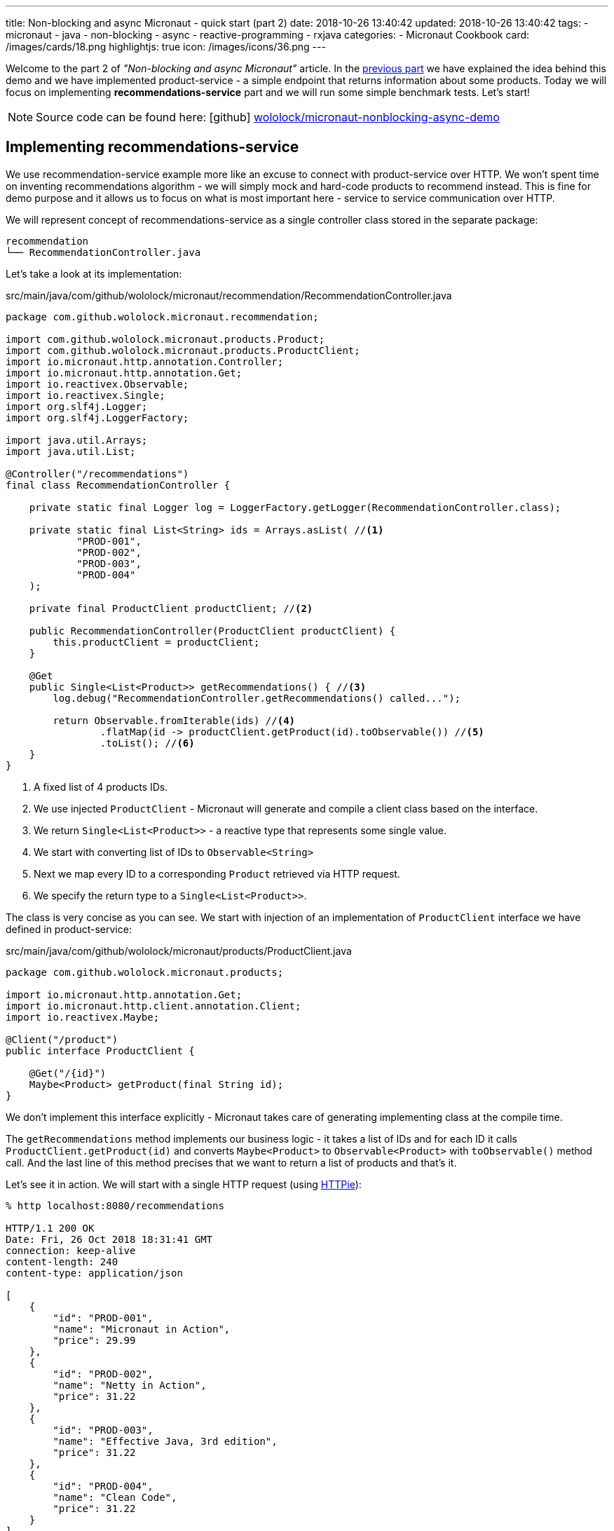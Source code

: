 ---
title: Non-blocking and async Micronaut - quick start (part 2)
date: 2018-10-26 13:40:42
updated: 2018-10-26 13:40:42
tags:
    - micronaut
    - java
    - non-blocking
    - async
    - reactive-programming
    - rxjava
categories:
    - Micronaut Cookbook
card: /images/cards/18.png
highlightjs: true
icon: /images/icons/36.png
---

Welcome to the part 2 of _"Non-blocking and async Micronaut"_ article. In the https://e.printstacktrace.blog/micronaut-non-blocking-and-async-part1/[previous part] we have
explained the idea behind this demo and we have implemented product-service - a simple endpoint that returns information
about some products. Today we will focus on implementing **recommendations-service** part and we will run some simple
benchmark tests. Let's start!

++++
<!-- more -->
++++

NOTE: Source code can be found here: icon:github[] https://github.com/wololock/micronaut-nonblocking-async-demo[wololock/micronaut-nonblocking-async-demo]

== Implementing recommendations-service

We use recommendation-service example more like an excuse to connect with product-service over HTTP. We won't spent time
on inventing recommendations algorithm - we will simply mock and hard-code products to recommend instead. This is fine
for demo purpose and it allows us to focus on what is most important here - service to service communication over
HTTP.

We will represent concept of recommendations-service as a single controller class stored in the separate package:

[source,bash]
----
recommendation
└── RecommendationController.java
----

Let's take a look at its implementation:

.src/main/java/com/github/wololock/micronaut/recommendation/RecommendationController.java
[source,java]
----
package com.github.wololock.micronaut.recommendation;

import com.github.wololock.micronaut.products.Product;
import com.github.wololock.micronaut.products.ProductClient;
import io.micronaut.http.annotation.Controller;
import io.micronaut.http.annotation.Get;
import io.reactivex.Observable;
import io.reactivex.Single;
import org.slf4j.Logger;
import org.slf4j.LoggerFactory;

import java.util.Arrays;
import java.util.List;

@Controller("/recommendations")
final class RecommendationController {

    private static final Logger log = LoggerFactory.getLogger(RecommendationController.class);

    private static final List<String> ids = Arrays.asList( //<1>
            "PROD-001",
            "PROD-002",
            "PROD-003",
            "PROD-004"
    );

    private final ProductClient productClient; //<2>

    public RecommendationController(ProductClient productClient) {
        this.productClient = productClient;
    }

    @Get
    public Single<List<Product>> getRecommendations() { //<3>
        log.debug("RecommendationController.getRecommendations() called...");

        return Observable.fromIterable(ids) //<4>
                .flatMap(id -> productClient.getProduct(id).toObservable()) //<5>
                .toList(); //<6>
    }
}
----
<1> A fixed list of 4 products IDs.
<2> We use injected `ProductClient` - Micronaut will generate and compile a client class based on the interface.
<3> We return `Single<List<Product>>` - a reactive type that represents some single value.
<4> We start with converting list of IDs to `Observable<String>`
<5> Next we map every ID to a corresponding `Product` retrieved via HTTP request.
<6> We specify the return type to a `Single<List<Product>>`.

The class is very concise as you can see. We start with injection of an implementation of `ProductClient` interface
we have defined in product-service:

.src/main/java/com/github/wololock/micronaut/products/ProductClient.java
[source,java]
----
package com.github.wololock.micronaut.products;

import io.micronaut.http.annotation.Get;
import io.micronaut.http.client.annotation.Client;
import io.reactivex.Maybe;

@Client("/product")
public interface ProductClient {

    @Get("/{id}")
    Maybe<Product> getProduct(final String id);
}
----

We don't implement this interface explicitly - Micronaut takes care of generating implementing class at the compile time.

The `getRecommendations` method implements our business logic - it takes a list of IDs and for each ID it calls
`ProductClient.getProduct(id)` and converts `Maybe<Product>` to `Observable<Product>` with `toObservable()` method call.
And the last line of this method precises that we want to return a list of products and that's it.

Let's see it in action. We will start with a single HTTP request (using https://httpie.org/[HTTPie]):

[source,bash]
----
% http localhost:8080/recommendations

HTTP/1.1 200 OK
Date: Fri, 26 Oct 2018 18:31:41 GMT
connection: keep-alive
content-length: 240
content-type: application/json

[
    {
        "id": "PROD-001",
        "name": "Micronaut in Action",
        "price": 29.99
    },
    {
        "id": "PROD-002",
        "name": "Netty in Action",
        "price": 31.22
    },
    {
        "id": "PROD-003",
        "name": "Effective Java, 3rd edition",
        "price": 31.22
    },
    {
        "id": "PROD-004",
        "name": "Clean Code",
        "price": 31.22
    }
]
----

We get 4 recommendations in response as expected. And the console log of the application looks like this:

[source,text]
----
18:31:40.007 [nioEventLoopGroup-1-2     ] DEBUG - RecommendationController.getRecommendations() called...
18:31:40.173 [nioEventLoopGroup-1-2     ] DEBUG - ProductController.getProduct(PROD-001) executed...
18:31:40.175 [nioEventLoopGroup-1-2     ] DEBUG - ProductController.getProduct(PROD-003) executed...
18:31:40.178 [nioEventLoopGroup-1-2     ] DEBUG - ProductController.getProduct(PROD-002) executed...
18:31:40.178 [nioEventLoopGroup-1-2     ] DEBUG - ProductController.getProduct(PROD-004) executed...
18:31:40.297 [RxCachedThreadScheduler-1 ] DEBUG - Product with id PROD-001 ready to return...
18:31:40.368 [RxCachedThreadScheduler-3 ] DEBUG - Product with id PROD-002 ready to return...
18:31:40.777 [RxCachedThreadScheduler-2 ] DEBUG - Product with id PROD-003 ready to return...
18:31:41.379 [RxCachedThreadScheduler-4 ] DEBUG - Product with id PROD-004 ready to return...
----

It took 1372 milliseconds to complete the request. We still use a single event-loop for a computation - that is why
`nioEventLoopGroup-1-2` handled the first 5 requests without blocking. If we process these requests in a blocking manner
we would see something like this:

[source,text]
----
RecommendationController.getRecommendations() called...
ProductController.getProduct(PROD-001) executed...
Product with id PROD-001 ready to return...
ProductController.getProduct(PROD-003) executed...
Product with id PROD-002 ready to return...
ProductController.getProduct(PROD-002) executed...
Product with id PROD-003 ready to return...
ProductController.getProduct(PROD-004) executed...
Product with id PROD-004 ready to return...
----

And it would not take 1372 ms but at least 2110 ms (a sum of latencies). Alternatively we would need at least 5 threads
to handle this single request to `/recommendations` endpoint - one thread per connection. I think it shows clearly what
is the difference between blocking and non-blocking approach.

== Simulating multiple requests

Handling a single request on `/recommendations` endpoint isn't very challenging for our demo application. Let's see
what happens if 500 concurrent requests (from 2000 total) reaches the application. To run such test we will use
https://httpd.apache.org/docs/2.4/programs/ab.html[Apache HTTP benchmark tool]:

[source,bash]
----
ab -c 500 -n 2000 http://localhost:8080/recommendations
----

This command executes 500 concurrent requests and does it 4 times (2000 requests in total).

[source,text]
----
This is ApacheBench, Version 2.3 <$Revision: 1826891 $>
Copyright 1996 Adam Twiss, Zeus Technology Ltd, http://www.zeustech.net/
Licensed to The Apache Software Foundation, http://www.apache.org/

Benchmarking localhost (be patient)
Completed 200 requests
Completed 400 requests
Completed 600 requests
Completed 800 requests
Completed 1000 requests
Completed 1200 requests
Completed 1400 requests
Completed 1600 requests
Completed 1800 requests
Completed 2000 requests
Finished 2000 requests


Server Software:
Server Hostname:        localhost
Server Port:            8080

Document Path:          /recommendations
Document Length:        240 bytes

Concurrency Level:      500
Time taken for tests:   7.078 seconds
Complete requests:      2000
Failed requests:        65
   (Connect: 0, Receive: 0, Length: 65, Exceptions: 0)
Non-2xx responses:      65
Total transferred:      730605 bytes
HTML transferred:       473370 bytes
Requests per second:    282.57 [#/sec] (mean)
Time per request:       1769.468 [ms] (mean)
Time per request:       3.539 [ms] (mean, across all concurrent requests)
Transfer rate:          100.80 [Kbytes/sec] received

Connection Times (ms)
              min  mean[+/-sd] median   max
Connect:        0    3   5.6      0      23
Processing:   436 1376 278.3   1290    1953
Waiting:      436 1376 278.3   1290    1953
Total:        444 1379 281.1   1290    1961

Percentage of the requests served within a certain time (ms)
  50%   1290
  66%   1379
  75%   1433
  80%   1703
  90%   1811
  95%   1870
  98%   1943
  99%   1956
 100%   1961 (longest request)
----

Nothing unexpected happened. Median processing time per request is 1290 ms, which is OK - the longest request to
product-service takes 1200 ms, so recommendations-service cannot return a response in shorter time. The longest request
took 1961 ms - a decent and acceptable value in this demo.

The most interesting value is not shown directly in this result. We have executed 2000 requests to `/recommendations`
endpoint and it took 7 seconds to complete all requests. However, our application handled not 2000, but 10,000 requests,
because every single request to `/recommendations` causes 4&nbsp;additional requests to `/product/PROD-xxx`, handled by the same
application. It means that our demo application handled ~1429 requests per second. With just a single thread.

Another good information is that handling 10,000 request didn't cause significant resources consumption. Below you can
find a screen shot taken from JProfiler attached to the application when I have repeated the same `ab` command 3 times:

[.img-fluid.shadow.d-inline-block]
[link=/images/micronaut-jprofiler.png]
image::/images/micronaut-jprofiler.png[]

3 spikes on GC activity and CPU load (up to <20% max), and unnoticeable memory consumption increase. Keep in mind that
this is not a bulletproof benchmark - I used application running with `gradle run` and I haven't set any useful
JVM tweak flags.

pass:[{% youtube_card Xdcg4Drg1hc %}]

== Conclusion

Part 2 ends here. In the next (and last) part of this article we will play around with timeouts and see what kind of
problems it may introduce. Stay tuned, and until the next time!

NOTE: Continue reading here - +++{% post_link micronaut-non-blocking-and-async-part-3 Non-blocking and async Micronaut - quick start (part 3) %}+++

